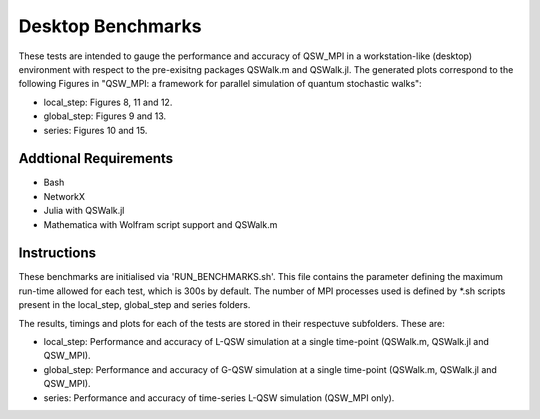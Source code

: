 ======================
Desktop Benchmarks
======================

These tests are intended to gauge the performance and accuracy of QSW_MPI in a workstation-like (desktop) environment with respect to the pre-exisitng packages QSWalk.m and QSWalk.jl. The generated plots correspond to the following Figures in "QSW_MPI: a framework for parallel simulation of quantum stochastic walks":

* local_step: Figures 8, 11 and 12.
* global_step: Figures 9 and 13.
* series: Figures 10 and 15.


Addtional Requirements
----------------------

* Bash
* NetworkX
* Julia with QSWalk.jl
* Mathematica with Wolfram script support and QSWalk.m

Instructions
------------

These benchmarks are initialised via 'RUN_BENCHMARKS.sh'. This file contains the parameter defining the maximum run-time allowed for each test, which is 300s by default. The number of MPI processes used is defined by \*.sh scripts present in the local_step, global_step and series folders.

The results, timings and plots for each of the tests are stored in their respectuve subfolders. These are:

* local_step: Performance and accuracy of L-QSW simulation at a single time-point (QSWalk.m, QSWalk.jl and QSW_MPI).
* global_step: Performance and accuracy of G-QSW simulation at a single time-point (QSWalk.m, QSWalk.jl and QSW_MPI).
* series: Performance and accuracy of time-series L-QSW simulation (QSW_MPI only).
